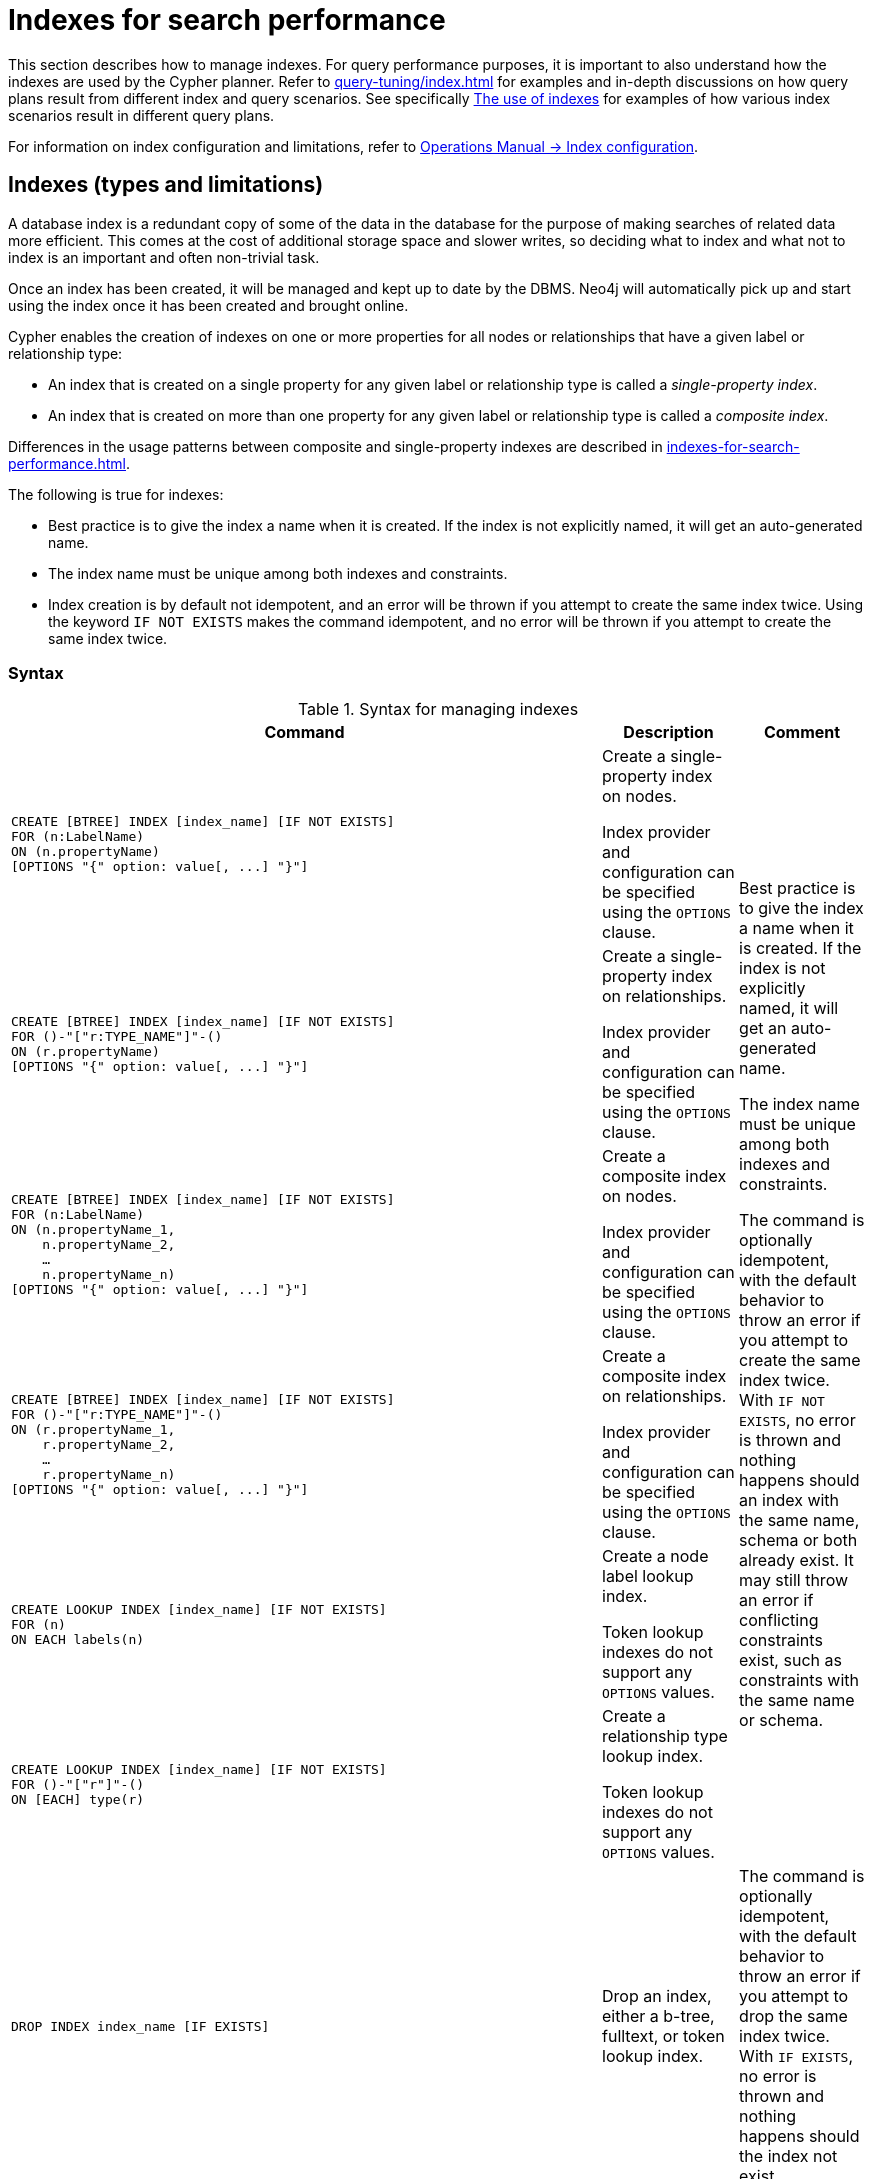 [[administration-indexes-search-performance]]
= Indexes for search performance
:description: This section explains how to manage indexes used for search performance.
:page-aliases: administration/indexes-for-search-performance.adoc


This section describes how to manage indexes.
For query performance purposes, it is important to also understand how the indexes are used by the Cypher planner.
Refer to xref:query-tuning/index.adoc[] for examples and in-depth discussions on how query plans result from different index and query scenarios.
See specifically xref:query-tuning/indexes.adoc[The use of indexes] for examples of how various index scenarios result in different query plans.

For information on index configuration and limitations, refer to link:{neo4j-docs-base-uri}/operations-manual/{page-version}/performance-configuration[Operations Manual -> Index configuration].

[[administration-indexes-types]]
== Indexes (types and limitations)

A database index is a redundant copy of some of the data in the database for the purpose of making searches of related data more efficient.
This comes at the cost of additional storage space and slower writes, so deciding what to index and what not to index is an important and often non-trivial task.

Once an index has been created, it will be managed and kept up to date by the DBMS.
Neo4j will automatically pick up and start using the index once it has been created and brought online.

Cypher enables the creation of indexes on one or more properties for all nodes or relationships that have a given label or relationship type:

* An index that is created on a single property for any given label or relationship type is called a _single-property index_.
* An index that is created on more than one property for any given label or relationship type is called a _composite index_.

Differences in the usage patterns between composite and single-property indexes are described in xref:indexes-for-search-performance.adoc#administration-indexes-single-vs-composite-index[].

The following is true for indexes:

* Best practice is to give the index a name when it is created.
If the index is not explicitly named, it will get an auto-generated name.
* The index name must be unique among both indexes and constraints.
* Index creation is by default not idempotent, and an error will be thrown if you attempt to create the same index twice.
Using the keyword `IF NOT EXISTS` makes the command idempotent, and no error will be thrown if you attempt to create the same index twice.


[[administration-indexes-syntax]]
=== Syntax

.Syntax for managing indexes
[options="header", width="100%", cols="5a,3, 3a"]
|===
| Command | Description | Comment

| [source, cypher, role=noplay]
----
CREATE [BTREE] INDEX [index_name] [IF NOT EXISTS]
FOR (n:LabelName)
ON (n.propertyName)
[OPTIONS "{" option: value[, ...] "}"]
----
| Create a single-property index on nodes.

Index provider and configuration can be specified using the `OPTIONS` clause.
.6+.^| Best practice is to give the index a name when it is created.
If the index is not explicitly named, it will get an auto-generated name.

The index name must be unique among both indexes and constraints.

The command is optionally idempotent, with the default behavior to throw an error if you attempt to create the same index twice.
With `IF NOT EXISTS`, no error is thrown and nothing happens should an index with the same name, schema or both already exist.
It may still throw an error if conflicting constraints exist, such as constraints with the same name or schema.

| [source, cypher, role=noplay]
----
CREATE [BTREE] INDEX [index_name] [IF NOT EXISTS]
FOR ()-"["r:TYPE_NAME"]"-()
ON (r.propertyName)
[OPTIONS "{" option: value[, ...] "}"]
----
| Create a single-property index on relationships.

Index provider and configuration can be specified using the `OPTIONS` clause.

| [source, cypher, role=noplay]
----
CREATE [BTREE] INDEX [index_name] [IF NOT EXISTS]
FOR (n:LabelName)
ON (n.propertyName_1,
    n.propertyName_2,
    …
    n.propertyName_n)
[OPTIONS "{" option: value[, ...] "}"]
----
| Create a composite index on nodes.

Index provider and configuration can be specified using the `OPTIONS` clause.

| [source, cypher, role=noplay]
----
CREATE [BTREE] INDEX [index_name] [IF NOT EXISTS]
FOR ()-"["r:TYPE_NAME"]"-()
ON (r.propertyName_1,
    r.propertyName_2,
    …
    r.propertyName_n)
[OPTIONS "{" option: value[, ...] "}"]
----
| Create a composite index on relationships.

Index provider and configuration can be specified using the `OPTIONS` clause.

| [source, cypher, role=noplay]
----
CREATE LOOKUP INDEX [index_name] [IF NOT EXISTS]
FOR (n)
ON EACH labels(n)
----
| Create a node label lookup index.

Token lookup indexes do not support any `OPTIONS` values.

| [source, cypher, role=noplay]
----
CREATE LOOKUP INDEX [index_name] [IF NOT EXISTS]
FOR ()-"["r"]"-()
ON [EACH] type(r)
----
| Create a relationship type lookup index.

Token lookup indexes do not support any `OPTIONS` values.

| [source, cypher, role=noplay]
----
DROP INDEX index_name [IF EXISTS]
----
| Drop an index, either a b-tree, fulltext, or token lookup index.
| The command is optionally idempotent, with the default behavior to throw an error if you attempt to drop the same index twice.
With `IF EXISTS`, no error is thrown and nothing happens should the index not exist.

| [source, cypher, role=noplay]
----
SHOW [ALL\|BTREE\|FULLTEXT\|LOOKUP] INDEX[ES]
    [YIELD { * \| field[, ...] } [ORDER BY field[, ...]] [SKIP n] [LIMIT n]]
    [WHERE expression]
    [RETURN field[, ...] [ORDER BY field[, ...]] [SKIP n] [LIMIT n]]
----
| List indexes in the database, either all or filtered on b-tree, fulltext, or token lookup indexes.
| When using the `RETURN` clause, the `YIELD` clause is mandatory and may not be omitted.

| [source, cypher, role=noplay]
----
DROP INDEX ON :LabelName(propertyName)
----
| Drop a single-property index on nodes without specifying a name.
.2+.^| [deprecated]#This syntax is deprecated.#

| [source, cypher, role=noplay]
----
DROP INDEX ON :LabelName (n.propertyName_1,
n.propertyName_2,
…
n.propertyName_n)
----
| Drop a composite index on nodes without specifying a name.
|===

Creating an index requires xref:access-control/database-administration.adoc#access-control-database-administration-index[the `CREATE INDEX` privilege],
while dropping an index requires xref:access-control/database-administration.adoc#access-control-database-administration-index[the `DROP INDEX` privilege] and
listing indexes require xref:access-control/database-administration.adoc#access-control-database-administration-index[the `SHOW INDEX` privilege].

xref:query-tuning/using.adoc[Planner hints and the USING keyword] describes how to make the Cypher planner use specific indexes (especially in cases where the planner would not necessarily have used them).


[[administration-indexes-single-vs-composite-index]]
=== Composite index limitations

Like single-property indexes, composite indexes support all predicates:

* equality check: `n.prop = value`
* list membership check: `n.prop IN list`
* existence check: `n.prop IS NOT NULL`
* range search: `n.prop > value`
* prefix search: `STARTS WITH`
* suffix search: `ENDS WITH`
* substring search: `CONTAINS`

[NOTE]
====
For details about each operator, see xref:syntax/operators.adoc[Operators].
====

However, predicates might be planned as existence check and a filter.
For most predicates, this can be avoided by following these restrictions:

* If there is any `equality check` and `list membership check` predicates,
they need to be for the first properties defined by the index.
* There can be up to one `range search` or `prefix search` predicate.
* There can be any number of `existence check` predicates.
* Any predicate after a `range search`, `prefix search` or `existence check` predicate has to be an `existence check` predicate.

However, the `suffix search` and `substring search` predicates are always planned as existence check and a filter and
any predicates following after will therefore also be planned as such.

For example, an index on nodes with `:Label(prop1,prop2,prop3,prop4,prop5,prop6)` and predicates:

[source, cypher, role=noplay]
----
WHERE n.prop1 = 'x' AND n.prop2 = 1 AND n.prop3 > 5 AND n.prop4 < 'e' AND n.prop5 = true AND n.prop6 IS NOT NULL
----

will be planned as:

[source, cypher, role=noplay]
----
WHERE n.prop1 = 'x' AND n.prop2 = 1 AND n.prop3 > 5 AND n.prop4 IS NOT NULL AND n.prop5 IS NOT NULL AND n.prop6 IS NOT NULL
----

with filters on `n.prop4 < 'e'` and `n.prop5 = true`, since `n.prop3` has a `range search` predicate.

And an index on nodes with `:Label(prop1,prop2)` with predicates:

[source, cypher, role=noplay]
----
WHERE n.prop1 ENDS WITH 'x' AND n.prop2 = false
----

will be planned as:

[source, cypher, role=noplay]
----
WHERE n.prop1 IS NOT NULL AND n.prop2 IS NOT NULL
----

with filters on `n.prop1 ENDS WITH 'x'` and `n.prop2 = false`, since `n.prop1` has a `suffix search` predicate.

Composite indexes require predicates on all properties indexed.
If there are predicates on only a subset of the indexed properties, it will not be possible to use the composite index.
To get this kind of fallback behavior, it is necessary to create additional indexes on the relevant sub-set of properties or on single properties.


[[administration-indexes-examples]]
== Creating indexes

// tag::neo4j-cypher-docs/docs/dev/ql/administration/indexes/create-a-single-property-index-for-nodes.asciidoc[]
// tag::include-neo4j-documentation[]
[[administration-indexes-create-a-single-property-index-for-nodes]]
== Create a single-property index for nodes ==
A named index on a single property for all nodes that have a particular label can be created with `CREATE INDEX index_name FOR (n:Label) ON (n.property)`. Note that the index is not immediately available, but is created in the background.

.Query
// tag::query[]
// tag::neo4j-cypher-docs/docs/dev/ql/administration/indexes/includes/administration-indexes-create-a-single-property-index-for-nodes.query.asciidoc[]
[source,cypher]
----
CREATE INDEX node_index_name FOR (n:Person) ON (n.surname)
----
// end::neo4j-cypher-docs/docs/dev/ql/administration/indexes/includes/administration-indexes-create-a-single-property-index-for-nodes.query.asciidoc[]
// end::query[]


Note that the index name needs to be unique.

.Result
// tag::result[]
// tag::neo4j-cypher-docs/docs/dev/ql/administration/indexes/includes/administration-indexes-create-a-single-property-index-for-nodes.result.asciidoc[]
[source, role="queryresult noheader"]
----
+-------------------+
| No data returned. |
+-------------------+
Indexes added: 1
----

// end::neo4j-cypher-docs/docs/dev/ql/administration/indexes/includes/administration-indexes-create-a-single-property-index-for-nodes.result.asciidoc[]
// end::result[]



// end::include-neo4j-documentation[]
// end::neo4j-cypher-docs/docs/dev/ql/administration/indexes/create-a-single-property-index-for-nodes.asciidoc[]

// tag::neo4j-cypher-docs/docs/dev/ql/administration/indexes/create-a-single-property-index-for-relationships.asciidoc[]
// tag::include-neo4j-documentation[]
[[administration-indexes-create-a-single-property-index-for-relationships]]
== Create a single-property index for relationships ==
A named index on a single property for all relationships that have a particular relationship type can be created with `CREATE INDEX index_name FOR ()-[r:TYPE]-() ON (r.property)`. Note that the index is not immediately available, but is created in the background.

.Query
// tag::query[]
// tag::neo4j-cypher-docs/docs/dev/ql/administration/indexes/includes/administration-indexes-create-a-single-property-index-for-relationships.query.asciidoc[]
[source,cypher]
----
CREATE INDEX rel_index_name FOR ()-[r:KNOWS]-() ON (r.since)
----
// end::neo4j-cypher-docs/docs/dev/ql/administration/indexes/includes/administration-indexes-create-a-single-property-index-for-relationships.query.asciidoc[]
// end::query[]


Note that the index name needs to be unique.

.Result
// tag::result[]
// tag::neo4j-cypher-docs/docs/dev/ql/administration/indexes/includes/administration-indexes-create-a-single-property-index-for-relationships.result.asciidoc[]
[source, role="queryresult noheader"]
----
+-------------------+
| No data returned. |
+-------------------+
Indexes added: 1
----

// end::neo4j-cypher-docs/docs/dev/ql/administration/indexes/includes/administration-indexes-create-a-single-property-index-for-relationships.result.asciidoc[]
// end::result[]



// end::include-neo4j-documentation[]
// end::neo4j-cypher-docs/docs/dev/ql/administration/indexes/create-a-single-property-index-for-relationships.asciidoc[]

// tag::neo4j-cypher-docs/docs/dev/ql/administration/indexes/create-a-single-property-index-only-if-it-does-not-already-exist.asciidoc[]
// tag::include-neo4j-documentation[]
[[administration-indexes-create-a-single-property-index-only-if-it-does-not-already-exist]]
== Create a single-property index only if it does not already exist ==
If it is unknown if an index exists or not but we want to make sure it does, we add `IF NOT EXISTS`.

.Query
// tag::query[]
// tag::neo4j-cypher-docs/docs/dev/ql/administration/indexes/includes/administration-indexes-create-a-single-property-index-only-if-it-does-not-already-exist.query.asciidoc[]
[source,cypher]
----
CREATE INDEX node_index_name IF NOT EXISTS FOR (n:Person) ON (n.surname)
----
// end::neo4j-cypher-docs/docs/dev/ql/administration/indexes/includes/administration-indexes-create-a-single-property-index-only-if-it-does-not-already-exist.query.asciidoc[]
// end::query[]


Note that the index will not be created if there already exists an index with the same name, same schema or both.

.Result
// tag::result[]
// tag::neo4j-cypher-docs/docs/dev/ql/administration/indexes/includes/administration-indexes-create-a-single-property-index-only-if-it-does-not-already-exist.result.asciidoc[]
[source, role="queryresult noheader"]
----
+--------------------------------------------+
| No data returned, and nothing was changed. |
+--------------------------------------------+
----

// end::neo4j-cypher-docs/docs/dev/ql/administration/indexes/includes/administration-indexes-create-a-single-property-index-only-if-it-does-not-already-exist.result.asciidoc[]
// end::result[]



// end::include-neo4j-documentation[]
// end::neo4j-cypher-docs/docs/dev/ql/administration/indexes/create-a-single-property-index-only-if-it-does-not-already-exist.asciidoc[]

// tag::neo4j-cypher-docs/docs/dev/ql/administration/indexes/create-a-single-property-index-with-specified-index-provider.asciidoc[]
// tag::include-neo4j-documentation[]
[[administration-indexes-create-a-single-property-index-with-specified-index-provider]]
== Create a single-property index with specified index provider ==
To create a single property index with a specific index provider, the `OPTIONS` clause is used.
Valid values for the index provider is `native-btree-1.0` and `lucene+native-3.0`, default if nothing is specified is `native-btree-1.0`.

.Query
// tag::query[]
// tag::neo4j-cypher-docs/docs/dev/ql/administration/indexes/includes/administration-indexes-create-a-single-property-index-with-specified-index-provider.query.asciidoc[]
[source,cypher]
----
CREATE BTREE INDEX index_with_provider FOR ()-[r:TYPE]-() ON (r.prop1) OPTIONS {indexProvider:
  'native-btree-1.0'}
----
// end::neo4j-cypher-docs/docs/dev/ql/administration/indexes/includes/administration-indexes-create-a-single-property-index-with-specified-index-provider.query.asciidoc[]
// end::query[]


Can be combined with specifying index configuration.

.Result
// tag::result[]
// tag::neo4j-cypher-docs/docs/dev/ql/administration/indexes/includes/administration-indexes-create-a-single-property-index-with-specified-index-provider.result.asciidoc[]
[source, role="queryresult noheader"]
----
+-------------------+
| No data returned. |
+-------------------+
Indexes added: 1
----

// end::neo4j-cypher-docs/docs/dev/ql/administration/indexes/includes/administration-indexes-create-a-single-property-index-with-specified-index-provider.result.asciidoc[]
// end::result[]



// end::include-neo4j-documentation[]
// end::neo4j-cypher-docs/docs/dev/ql/administration/indexes/create-a-single-property-index-with-specified-index-provider.asciidoc[]

// tag::neo4j-cypher-docs/docs/dev/ql/administration/indexes/create-a-single-property-index-with-specified-index-configuration.asciidoc[]
// tag::include-neo4j-documentation[]
[[administration-indexes-create-a-single-property-index-with-specified-index-configuration]]
== Create a single-property index with specified index configuration ==
To create a single property index with a specific index configuration, the `OPTIONS` clause is used.
Valid configuration settings are `spatial.cartesian.min`, `spatial.cartesian.max`, `spatial.cartesian-3d.min`, `spatial.cartesian-3d.max`,
`spatial.wgs-84.min`, `spatial.wgs-84.max`, `spatial.wgs-84-3d.min`, and `spatial.wgs-84-3d.max`.
Non-specified settings get their respective default values.

.Query
// tag::query[]
// tag::neo4j-cypher-docs/docs/dev/ql/administration/indexes/includes/administration-indexes-create-a-single-property-index-with-specified-index-configuration.query.asciidoc[]
[source,cypher]
----
CREATE BTREE INDEX index_with_config FOR (n:Label) ON (n.prop2)
OPTIONS {indexConfig: {`spatial.cartesian.min`: [-100.0, -100.0], `spatial.cartesian.max`: [100.0,
  100.0]}}
----
// end::neo4j-cypher-docs/docs/dev/ql/administration/indexes/includes/administration-indexes-create-a-single-property-index-with-specified-index-configuration.query.asciidoc[]
// end::query[]


Can be combined with specifying index provider.

.Result
// tag::result[]
// tag::neo4j-cypher-docs/docs/dev/ql/administration/indexes/includes/administration-indexes-create-a-single-property-index-with-specified-index-configuration.result.asciidoc[]
[source, role="queryresult noheader"]
----
+-------------------+
| No data returned. |
+-------------------+
Indexes added: 1
----

// end::neo4j-cypher-docs/docs/dev/ql/administration/indexes/includes/administration-indexes-create-a-single-property-index-with-specified-index-configuration.result.asciidoc[]
// end::result[]



// end::include-neo4j-documentation[]
// end::neo4j-cypher-docs/docs/dev/ql/administration/indexes/create-a-single-property-index-with-specified-index-configuration.asciidoc[]

// tag::neo4j-cypher-docs/docs/dev/ql/administration/indexes/create-a-composite-index-for-nodes.asciidoc[]
// tag::include-neo4j-documentation[]
[[administration-indexes-create-a-composite-index-for-nodes]]
== Create a composite index for nodes ==
A named index on multiple properties for all nodes that have a particular label -- i.e. a composite index -- can be created with `CREATE INDEX index_name FOR (n:Label) ON (n.prop1, ..., n.propN)`. Only nodes labeled with the specified label and which contain all the properties in the index definition will be added to the index. Note that the composite index is not immediately available, but is created in the background. The following statement will create a named composite index on all nodes labeled with `Person` and which have both an `age` and `country` property: 

.Query
// tag::query[]
// tag::neo4j-cypher-docs/docs/dev/ql/administration/indexes/includes/administration-indexes-create-a-composite-index-for-nodes.query.asciidoc[]
[source,cypher]
----
CREATE INDEX node_index_name FOR (n:Person) ON (n.age, n.country)
----
// end::neo4j-cypher-docs/docs/dev/ql/administration/indexes/includes/administration-indexes-create-a-composite-index-for-nodes.query.asciidoc[]
// end::query[]


Note that the index name needs to be unique.

.Result
// tag::result[]
// tag::neo4j-cypher-docs/docs/dev/ql/administration/indexes/includes/administration-indexes-create-a-composite-index-for-nodes.result.asciidoc[]
[source, role="queryresult noheader"]
----
+-------------------+
| No data returned. |
+-------------------+
Indexes added: 1
----

// end::neo4j-cypher-docs/docs/dev/ql/administration/indexes/includes/administration-indexes-create-a-composite-index-for-nodes.result.asciidoc[]
// end::result[]



// end::include-neo4j-documentation[]
// end::neo4j-cypher-docs/docs/dev/ql/administration/indexes/create-a-composite-index-for-nodes.asciidoc[]

// tag::neo4j-cypher-docs/docs/dev/ql/administration/indexes/create-a-composite-index-for-relationships.asciidoc[]
// tag::include-neo4j-documentation[]
[[administration-indexes-create-a-composite-index-for-relationships]]
== Create a composite index for relationships ==
A named index on multiple properties for all relationships that have a particular relationship type -- i.e. a composite index -- can be created with `CREATE INDEX index_name FOR ()-[r:TYPE]-() ON (r.prop1, ..., r.propN)`. Only relationships labeled with the specified type and which contain all the properties in the index definition will be added to the index. Note that the composite index is not immediately available, but is created in the background. The following statement will create a named composite index on all relationships labeled with `PURCHASED` and which have both a `date` and `amount` property: 

.Query
// tag::query[]
// tag::neo4j-cypher-docs/docs/dev/ql/administration/indexes/includes/administration-indexes-create-a-composite-index-for-relationships.query.asciidoc[]
[source,cypher]
----
CREATE INDEX rel_index_name FOR ()-[r:PURCHASED]-() ON (r.date, r.amount)
----
// end::neo4j-cypher-docs/docs/dev/ql/administration/indexes/includes/administration-indexes-create-a-composite-index-for-relationships.query.asciidoc[]
// end::query[]


Note that the index name needs to be unique.

.Result
// tag::result[]
// tag::neo4j-cypher-docs/docs/dev/ql/administration/indexes/includes/administration-indexes-create-a-composite-index-for-relationships.result.asciidoc[]
[source, role="queryresult noheader"]
----
+-------------------+
| No data returned. |
+-------------------+
Indexes added: 1
----

// end::neo4j-cypher-docs/docs/dev/ql/administration/indexes/includes/administration-indexes-create-a-composite-index-for-relationships.result.asciidoc[]
// end::result[]



// end::include-neo4j-documentation[]
// end::neo4j-cypher-docs/docs/dev/ql/administration/indexes/create-a-composite-index-for-relationships.asciidoc[]

// tag::neo4j-cypher-docs/docs/dev/ql/administration/indexes/create-a-composite-index-with-specified-index-provider-and-configuration.asciidoc[]
// tag::include-neo4j-documentation[]
[[administration-indexes-create-a-composite-index-with-specified-index-provider-and-configuration]]
== Create a composite index with specified index provider and configuration ==
To create a composite index with a specific index provider and configuration, the `OPTIONS` clause is used.
Valid values for the index provider is `native-btree-1.0` and `lucene+native-3.0`, default if nothing is specified is `native-btree-1.0`.
Valid configuration settings are `spatial.cartesian.min`, `spatial.cartesian.max`, `spatial.cartesian-3d.min`, `spatial.cartesian-3d.max`,
`spatial.wgs-84.min`, `spatial.wgs-84.max`, `spatial.wgs-84-3d.min`, and `spatial.wgs-84-3d.max`.
Non-specified settings get their respective default values.

.Query
// tag::query[]
// tag::neo4j-cypher-docs/docs/dev/ql/administration/indexes/includes/administration-indexes-create-a-composite-index-with-specified-index-provider-and-configuration.query.asciidoc[]
[source,cypher]
----
CREATE INDEX index_with_options FOR (n:Label) ON (n.prop1, n.prop2)
OPTIONS {
 indexProvider: 'lucene+native-3.0',
 indexConfig: {`spatial.wgs-84.min`: [-100.0, -80.0], `spatial.wgs-84.max`: [100.0, 80.0]}
}
----
// end::neo4j-cypher-docs/docs/dev/ql/administration/indexes/includes/administration-indexes-create-a-composite-index-with-specified-index-provider-and-configuration.query.asciidoc[]
// end::query[]


Specifying index provider and configuration can be done individually.

.Result
// tag::result[]
// tag::neo4j-cypher-docs/docs/dev/ql/administration/indexes/includes/administration-indexes-create-a-composite-index-with-specified-index-provider-and-configuration.result.asciidoc[]
[source, role="queryresult noheader"]
----
+-------------------+
| No data returned. |
+-------------------+
Indexes added: 1
----

// end::neo4j-cypher-docs/docs/dev/ql/administration/indexes/includes/administration-indexes-create-a-composite-index-with-specified-index-provider-and-configuration.result.asciidoc[]
// end::result[]



// end::include-neo4j-documentation[]
// end::neo4j-cypher-docs/docs/dev/ql/administration/indexes/create-a-composite-index-with-specified-index-provider-and-configuration.asciidoc[]

// tag::neo4j-cypher-docs/docs/dev/ql/administration/indexes/create-a-node-label-lookup-index.asciidoc[]
// tag::include-neo4j-documentation[]
[[administration-indexes-create-a-node-label-lookup-index]]
== Create a node label lookup index ==
A named token lookup index for all nodes with one or more labels can be created with `CREATE LOOKUP INDEX index_name FOR (n) ON EACH labels(n)`. Note that the index is not immediately available, but is created in the background.

.Query
// tag::query[]
// tag::neo4j-cypher-docs/docs/dev/ql/administration/indexes/includes/administration-indexes-create-a-node-label-lookup-index.query.asciidoc[]
[source,cypher]
----
CREATE LOOKUP INDEX node_label_lookup_index FOR (n) ON EACH labels(n)
----
// end::neo4j-cypher-docs/docs/dev/ql/administration/indexes/includes/administration-indexes-create-a-node-label-lookup-index.query.asciidoc[]
// end::query[]


Note that it can only be created once and that the index name must be unique.

.Result
// tag::result[]
// tag::neo4j-cypher-docs/docs/dev/ql/administration/indexes/includes/administration-indexes-create-a-node-label-lookup-index.result.asciidoc[]
[source, role="queryresult noheader"]
----
+-------------------+
| No data returned. |
+-------------------+
Indexes added: 1
----

// end::neo4j-cypher-docs/docs/dev/ql/administration/indexes/includes/administration-indexes-create-a-node-label-lookup-index.result.asciidoc[]
// end::result[]



// end::include-neo4j-documentation[]
// end::neo4j-cypher-docs/docs/dev/ql/administration/indexes/create-a-node-label-lookup-index.asciidoc[]

// tag::neo4j-cypher-docs/docs/dev/ql/administration/indexes/create-a-relationship-type-lookup-index.asciidoc[]
// tag::include-neo4j-documentation[]
[[administration-indexes-create-a-relationship-type-lookup-index]]
== Create a relationship type lookup index ==
A named token lookup index for all relationships with any relationship type can be created with `CREATE LOOKUP INDEX index_name FOR ()-[r]-() ON EACH type(r)`. Note that the index is not immediately available, but is created in the background.

.Query
// tag::query[]
// tag::neo4j-cypher-docs/docs/dev/ql/administration/indexes/includes/administration-indexes-create-a-relationship-type-lookup-index.query.asciidoc[]
[source,cypher]
----
CREATE LOOKUP INDEX rel_type_lookup_index FOR ()-[r]-() ON EACH type(r)
----
// end::neo4j-cypher-docs/docs/dev/ql/administration/indexes/includes/administration-indexes-create-a-relationship-type-lookup-index.query.asciidoc[]
// end::query[]


Note that it can only be created once and that the index name must be unique.

.Result
// tag::result[]
// tag::neo4j-cypher-docs/docs/dev/ql/administration/indexes/includes/administration-indexes-create-a-relationship-type-lookup-index.result.asciidoc[]
[source, role="queryresult noheader"]
----
+-------------------+
| No data returned. |
+-------------------+
Indexes added: 1
----

// end::neo4j-cypher-docs/docs/dev/ql/administration/indexes/includes/administration-indexes-create-a-relationship-type-lookup-index.result.asciidoc[]
// end::result[]



// end::include-neo4j-documentation[]
// end::neo4j-cypher-docs/docs/dev/ql/administration/indexes/create-a-relationship-type-lookup-index.asciidoc[]


[[administration-indexes-list-indexes]]
== Listing indexes

Listing indexes can be done with `SHOW INDEXES`, which will produce a table with the following columns:

.List indexes output
[options="header", width="100%", cols="1a,4,^.^,^"]
|===
| Column
| Description
| Default output
| Full output

| `id`
| The id of the index.
| `+`
| `+`

| `name`
| Name of the index (explicitly set by the user or automatically assigned).
| `+`
| `+`

| `state`
| Current state of the index.
| `+`
| `+`

| `populationPercent`
| % of index population.
| `+`
| `+`

| `uniqueness`
| Tells if the index is only meant to allow one value per key.
| `+`
| `+`

| `type`
| The IndexType of this index (`BTREE`, `FULLTEXT`, or `LOOKUP`).
| `+`
| `+`

| `entityType`
| Type of entities this index represents (nodes or relationship).
| `+`
| `+`

| `labelsOrTypes`
| The labels or relationship types of this index.
| `+`
| `+`

| `properties`
| The properties of this index.
| `+`
| `+`

| `indexProvider`
| The index provider for this index.
| `+`
| `+`

| `options`
| The options passed to `CREATE` command.
|
| `+`

| `failureMessage`
| The failure description of a failed index.
|
| `+`

| `createStatement`
| Statement used to create the index.
|
| `+`
|===

Listing indexes also allows for `WHERE` and `YIELD` clauses to filter the returned rows and columns.

[NOTE]
====
The deprecated built-in procedures for listing indexes, such as `db.indexes`, work as before and are not affected by the xref:access-control/database-administration.adoc#access-control-database-administration-index[`SHOW INDEXES` privilege].
====


=== Listing indexes examples

//cypher/cypher-docs/target/docs/dev/ql/administration/indexes/listing-all-indexes.asciidoc
// tag::neo4j-cypher-docs/docs/dev/ql/administration/indexes/listing-all-indexes.asciidoc[]
// tag::include-neo4j-documentation[]
[[administration-indexes-listing-all-indexes]]
== Listing all indexes ==

To list all indexes with the default output columns, the `SHOW INDEXES` command can be used.
If all columns are required, use `SHOW INDEXES YIELD *`.

.Query
// tag::query[]
// tag::neo4j-cypher-docs/docs/dev/ql/administration/indexes/includes/administration-indexes-listing-all-indexes.query.asciidoc[]
[source,cypher]
----
SHOW INDEXES
----
// end::neo4j-cypher-docs/docs/dev/ql/administration/indexes/includes/administration-indexes-listing-all-indexes.query.asciidoc[]
// end::query[]


One of the output columns from `SHOW INDEXES` is the name of the index.
This can be used to drop the index with the xref:indexes-for-search-performance.adoc#administration-indexes-drop-an-index[`DROP INDEX` command].

.Result
// tag::result[]
// tag::neo4j-cypher-docs/docs/dev/ql/administration/indexes/includes/administration-indexes-listing-all-indexes.result.asciidoc[]
[source, role="queryresult noheader"]
----
+------------------------------------------------------------------------------------------------------------------------------------------------+
| id | name             | state    | populationPercent | uniqueness  | type    | entityType | labelsOrTypes | properties    | indexProvider      |
+------------------------------------------------------------------------------------------------------------------------------------------------+
| 4  | "index_58a1c03e" | "ONLINE" | 100.0             | "NONUNIQUE" | "BTREE" | "NODE"     | ["Person"]    | ["location"]  | "native-btree-1.0" |
| 5  | "index_d7c12ba3" | "ONLINE" | 100.0             | "NONUNIQUE" | "BTREE" | "NODE"     | ["Person"]    | ["highScore"] | "native-btree-1.0" |
| 3  | "index_deeafdb2" | "ONLINE" | 100.0             | "NONUNIQUE" | "BTREE" | "NODE"     | ["Person"]    | ["firstname"] | "native-btree-1.0" |
+------------------------------------------------------------------------------------------------------------------------------------------------+
3 rows
----

// end::neo4j-cypher-docs/docs/dev/ql/administration/indexes/includes/administration-indexes-listing-all-indexes.result.asciidoc[]
// end::result[]



// end::include-neo4j-documentation[]
// end::neo4j-cypher-docs/docs/dev/ql/administration/indexes/listing-all-indexes.asciidoc[]

//cypher/cypher-docs/target/docs/dev/ql/administration/indexes/listing-indexes-with-filtering.asciidoc
// tag::neo4j-cypher-docs/docs/dev/ql/administration/indexes/listing-indexes-with-filtering.asciidoc[]
// tag::include-neo4j-documentation[]
[[administration-indexes-listing-indexes-with-filtering]]
== Listing indexes with filtering ==

One way of filtering the output from `SHOW INDEXES` by index type is the use of type keywords,
listed in the xref:indexes-for-search-performance.adoc#administration-indexes-syntax[syntax table].
For example, to show only b-tree indexes, use `SHOW BTREE INDEXES`.
Another more flexible way of filtering the output is to use the `WHERE` clause.
An example is to only show indexes not belonging to constraints.

.Query
// tag::query[]
// tag::neo4j-cypher-docs/docs/dev/ql/administration/indexes/includes/administration-indexes-listing-indexes-with-filtering.query.asciidoc[]
[source,cypher]
----
SHOW BTREE INDEXES WHERE uniqueness = 'NONUNIQUE'
----
// end::neo4j-cypher-docs/docs/dev/ql/administration/indexes/includes/administration-indexes-listing-indexes-with-filtering.query.asciidoc[]
// end::query[]


This will only return the default output columns.
To get all columns, use `SHOW INDEXES YIELD * WHERE ...`.

.Result
// tag::result[]
// tag::neo4j-cypher-docs/docs/dev/ql/administration/indexes/includes/administration-indexes-listing-indexes-with-filtering.result.asciidoc[]
[source, role="queryresult noheader"]
----
+----------------------------------------------------------------------------------------------------------------------------------------------------+
| id | name             | state    | populationPercent | uniqueness  | type    | entityType     | labelsOrTypes | properties    | indexProvider      |
+----------------------------------------------------------------------------------------------------------------------------------------------------+
| 4  | "index_58a1c03e" | "ONLINE" | 100.0             | "NONUNIQUE" | "BTREE" | "NODE"         | ["Person"]    | ["location"]  | "native-btree-1.0" |
| 6  | "index_c207e3e6" | "ONLINE" | 100.0             | "NONUNIQUE" | "BTREE" | "RELATIONSHIP" | ["KNOWS"]     | ["since"]     | "native-btree-1.0" |
| 5  | "index_d7c12ba3" | "ONLINE" | 100.0             | "NONUNIQUE" | "BTREE" | "NODE"         | ["Person"]    | ["highScore"] | "native-btree-1.0" |
| 3  | "index_deeafdb2" | "ONLINE" | 100.0             | "NONUNIQUE" | "BTREE" | "NODE"         | ["Person"]    | ["firstname"] | "native-btree-1.0" |
+----------------------------------------------------------------------------------------------------------------------------------------------------+
4 rows
----

// end::neo4j-cypher-docs/docs/dev/ql/administration/indexes/includes/administration-indexes-listing-indexes-with-filtering.result.asciidoc[]
// end::result[]



// end::include-neo4j-documentation[]
// end::neo4j-cypher-docs/docs/dev/ql/administration/indexes/listing-indexes-with-filtering.asciidoc[]


[[administration-indexes-drop-indexes]]
== Deleting indexes

// tag::neo4j-cypher-docs/docs/dev/ql/administration/indexes/drop-an-index.asciidoc[]
// tag::include-neo4j-documentation[]
[[administration-indexes-drop-an-index]]
== Drop an index ==
An index can be dropped using the name with the `DROP INDEX index_name` command. This command can drop b-tree, fulltext, or token lookup indexes.
The name of the index can be found using the xref:indexes-for-search-performance.adoc#administration-indexes-list-indexes[`SHOW INDEXES` command], given in the output column `name`.

.Query
// tag::query[]
// tag::neo4j-cypher-docs/docs/dev/ql/administration/indexes/includes/administration-indexes-drop-an-index.query.asciidoc[]
[source,cypher]
----
DROP INDEX index_name
----
// end::neo4j-cypher-docs/docs/dev/ql/administration/indexes/includes/administration-indexes-drop-an-index.query.asciidoc[]
// end::query[]


.Result
// tag::result[]
// tag::neo4j-cypher-docs/docs/dev/ql/administration/indexes/includes/administration-indexes-drop-an-index.result.asciidoc[]
[source, role="queryresult noheader"]
----
+-------------------+
| No data returned. |
+-------------------+
Indexes removed: 1
----

// end::neo4j-cypher-docs/docs/dev/ql/administration/indexes/includes/administration-indexes-drop-an-index.result.asciidoc[]
// end::result[]



// end::include-neo4j-documentation[]
// end::neo4j-cypher-docs/docs/dev/ql/administration/indexes/drop-an-index.asciidoc[]

// tag::neo4j-cypher-docs/docs/dev/ql/administration/indexes/drop-a-non-existing-index.asciidoc[]
// tag::include-neo4j-documentation[]
[[administration-indexes-drop-a-non-existing-index]]
== Drop a non-existing index ==
If it is uncertain if an index exists and you want to drop it if it does but not get an error should it not, use: 

.Query
// tag::query[]
// tag::neo4j-cypher-docs/docs/dev/ql/administration/indexes/includes/administration-indexes-drop-a-non-existing-index.query.asciidoc[]
[source,cypher]
----
DROP INDEX missing_index_name IF EXISTS
----
// end::neo4j-cypher-docs/docs/dev/ql/administration/indexes/includes/administration-indexes-drop-a-non-existing-index.query.asciidoc[]
// end::query[]


.Result
// tag::result[]
// tag::neo4j-cypher-docs/docs/dev/ql/administration/indexes/includes/administration-indexes-drop-a-non-existing-index.result.asciidoc[]
[source, role="queryresult noheader"]
----
+--------------------------------------------+
| No data returned, and nothing was changed. |
+--------------------------------------------+
----

// end::neo4j-cypher-docs/docs/dev/ql/administration/indexes/includes/administration-indexes-drop-a-non-existing-index.result.asciidoc[]
// end::result[]



// end::include-neo4j-documentation[]
// end::neo4j-cypher-docs/docs/dev/ql/administration/indexes/drop-a-non-existing-index.asciidoc[]


[role=deprecated]
[[administration-indexes-examples-deprecated-syntax]]
== Deprecated syntax

[NOTE]
====
This syntax does not support dropping relationship property indexes, these can only be dropped by name.
====

// tag::neo4j-cypher-docs/docs/dev/ql/administration/indexes/drop-a-single-property-index.asciidoc[]
// tag::include-neo4j-documentation[]
[[administration-indexes-drop-a-single-property-index]]
== Drop a single-property index ==
An index on all nodes that have a label and single property combination can be dropped with `DROP INDEX ON :Label(property)`.

.Query
// tag::query[]
// tag::neo4j-cypher-docs/docs/dev/ql/administration/indexes/includes/administration-indexes-drop-a-single-property-index.query.asciidoc[]
[source,cypher]
----
DROP INDEX ON :Person(firstname)
----
// end::neo4j-cypher-docs/docs/dev/ql/administration/indexes/includes/administration-indexes-drop-a-single-property-index.query.asciidoc[]
// end::query[]


.Result
// tag::result[]
// tag::neo4j-cypher-docs/docs/dev/ql/administration/indexes/includes/administration-indexes-drop-a-single-property-index.result.asciidoc[]
[source, role="queryresult noheader"]
----
+-------------------+
| No data returned. |
+-------------------+
Indexes removed: 1
----

// end::neo4j-cypher-docs/docs/dev/ql/administration/indexes/includes/administration-indexes-drop-a-single-property-index.result.asciidoc[]
// end::result[]



// end::include-neo4j-documentation[]
// end::neo4j-cypher-docs/docs/dev/ql/administration/indexes/drop-a-single-property-index.asciidoc[]

// tag::neo4j-cypher-docs/docs/dev/ql/administration/indexes/drop-a-composite-index.asciidoc[]
// tag::include-neo4j-documentation[]
[[administration-indexes-drop-a-composite-index]]
== Drop a composite index ==
A composite index on all nodes that have a label and multiple property combination can be dropped with `DROP INDEX ON :Label(prop1, ..., propN)`. The following statement will drop a composite index on all nodes labeled with `Person` and which have both an `age` and `country` property: 

.Query
// tag::query[]
// tag::neo4j-cypher-docs/docs/dev/ql/administration/indexes/includes/administration-indexes-drop-a-composite-index.query.asciidoc[]
[source,cypher]
----
DROP INDEX ON :Person(age, country)
----
// end::neo4j-cypher-docs/docs/dev/ql/administration/indexes/includes/administration-indexes-drop-a-composite-index.query.asciidoc[]
// end::query[]


.Result
// tag::result[]
// tag::neo4j-cypher-docs/docs/dev/ql/administration/indexes/includes/administration-indexes-drop-a-composite-index.result.asciidoc[]
[source, role="queryresult noheader"]
----
+-------------------+
| No data returned. |
+-------------------+
Indexes removed: 1
----

// end::neo4j-cypher-docs/docs/dev/ql/administration/indexes/includes/administration-indexes-drop-a-composite-index.result.asciidoc[]
// end::result[]



// end::include-neo4j-documentation[]
// end::neo4j-cypher-docs/docs/dev/ql/administration/indexes/drop-a-composite-index.asciidoc[]
